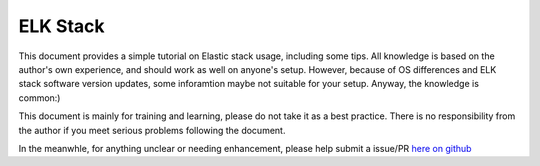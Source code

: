 ELK Stack
==========

This document provides a simple tutorial on Elastic stack usage, including some tips. All knowledge is based on the author's own experience, and should work as well on anyone's setup. However, because of OS differences and ELK stack software version updates, some inforamtion maybe not suitable for your setup. Anyway, the knowledge is common:)

This document is mainly for training and learning, please do not take it as a best practice. There is no responsibility from the author if you meet serious problems following the document.

In the meanwhle, for anything unclear or needing enhancement, please help submit a issue/PR `here on github <https://github.com/kckecheng/elk>`_
